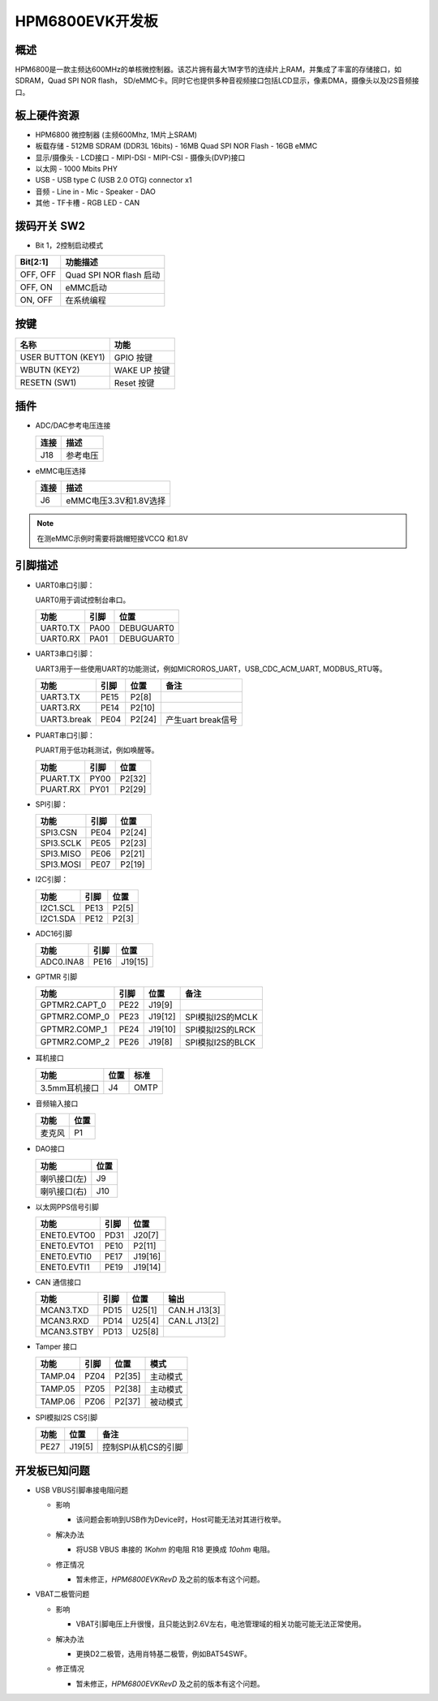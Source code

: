 .. _hpm6800evk:

HPM6800EVK开发板
================

概述
----

HPM6800是一款主频达600MHz的单核微控制器。该芯片拥有最大1M字节的连续片上RAM，并集成了丰富的存储接口，如SDRAM，Quad SPI NOR flash， SD/eMMC卡。同时它也提供多种音视频接口包括LCD显示，像素DMA，摄像头以及I2S音频接口。

.. image:: doc/hpm6800evk.png
   :alt: hpm6800evk
   :align: center

板上硬件资源
------------

- HPM6800 微控制器 (主频600Mhz, 1M片上SRAM)
- 板载存储
  - 512MB SDRAM (DDR3L 16bits)
  - 16MB Quad SPI NOR Flash
  - 16GB eMMC
- 显示/摄像头
  - LCD接口
  - MIPI-DSI
  - MIPI-CSI
  - 摄像头(DVP)接口
- 以太网
  - 1000 Mbits PHY
- USB
  - USB type C (USB 2.0 OTG) connector x1
- 音频
  - Line in
  - Mic
  - Speaker
  - DAO
- 其他
  - TF卡槽
  - RGB LED
  - CAN

拨码开关 SW2
------------

- Bit 1，2控制启动模式

.. list-table::
   :header-rows: 1

   * - Bit[2:1]
     - 功能描述
   * - OFF, OFF
     - Quad SPI NOR flash 启动
   * - OFF, ON
     - eMMC启动
   * - ON, OFF
     - 在系统编程

.. _hpm6800evk_buttons:

按键
----

.. list-table::
   :header-rows: 1

   * - 名称
     - 功能
   * - USER BUTTON (KEY1)
     - GPIO 按键
   * - WBUTN (KEY2)
     - WAKE UP 按键
   * - RESETN (SW1)
     - Reset 按键

插件
----

- ADC/DAC参考电压连接

  .. list-table::
     :header-rows: 1

     * - 连接
       - 描述
     * - J18
       - 参考电压

- eMMC电压选择

  .. list-table::
     :header-rows: 1

     * - 连接
       - 描述
     * - J6
       - eMMC电压3.3V和1.8V选择

.. note::

  在测eMMC示例时需要将跳帽短接VCCQ 和1.8V

.. _hpm6800evk_pins:

引脚描述
--------

- UART0串口引脚：

  UART0用于调试控制台串口。

  .. list-table::
     :header-rows: 1

     * - 功能
       - 引脚
       - 位置
     * - UART0.TX
       - PA00
       - DEBUGUART0
     * - UART0.RX
       - PA01
       - DEBUGUART0

- UART3串口引脚：

  UART3用于一些使用UART的功能测试，例如MICROROS_UART，USB_CDC_ACM_UART, MODBUS_RTU等。

  .. list-table::
     :header-rows: 1

     * - 功能
       - 引脚
       - 位置
       - 备注
     * - UART3.TX
       - PE15
       - P2[8]
       -
     * - UART3.RX
       - PE14
       - P2[10]
       -
     * - UART3.break
       - PE04
       - P2[24]
       - 产生uart break信号

- PUART串口引脚：

  PUART用于低功耗测试，例如唤醒等。

  .. list-table::
     :header-rows: 1

     * - 功能
       - 引脚
       - 位置
     * - PUART.TX
       - PY00
       - P2[32]
     * - PUART.RX
       - PY01
       - P2[29]

- SPI引脚：

  .. list-table::
     :header-rows: 1

     * - 功能
       - 引脚
       - 位置
     * - SPI3.CSN
       - PE04
       - P2[24]
     * - SPI3.SCLK
       - PE05
       - P2[23]
     * - SPI3.MISO
       - PE06
       - P2[21]
     * - SPI3.MOSI
       - PE07
       - P2[19]

- I2C引脚：

  .. list-table::
     :header-rows: 1

     * - 功能
       - 引脚
       - 位置
     * - I2C1.SCL
       - PE13
       - P2[5]
     * - I2C1.SDA
       - PE12
       - P2[3]

- ADC16引脚

  .. list-table::
     :header-rows: 1

     * - 功能
       - 引脚
       - 位置
     * - ADC0.INA8
       - PE16
       - J19[15]

- GPTMR 引脚

  .. list-table::
     :header-rows: 1

     * - 功能
       - 引脚
       - 位置
       - 备注
     * - GPTMR2.CAPT_0
       - PE22
       - J19[9]
       -
     * - GPTMR2.COMP_0
       - PE23
       - J19[12]
       - SPI模拟I2S的MCLK
     * - GPTMR2.COMP_1
       - PE24
       - J19[10]
       - SPI模拟I2S的LRCK
     * - GPTMR2.COMP_2
       - PE26
       - J19[8]
       - SPI模拟I2S的BLCK

- 耳机接口

  .. list-table::
     :header-rows: 1

     * - 功能
       - 位置
       - 标准
     * - 3.5mm耳机接口
       - J4
       - OMTP

- 音频输入接口

  .. list-table::
     :header-rows: 1

     * - 功能
       - 位置
     * - 麦克风
       - P1

- DAO接口

  .. list-table::
     :header-rows: 1

     * - 功能
       - 位置
     * - 喇叭接口(左)
       - J9
     * - 喇叭接口(右)
       - J10

- 以太网PPS信号引脚

  .. list-table::
     :header-rows: 1

     * - 功能
       - 引脚
       - 位置
     * - ENET0.EVTO0
       - PD31
       - J20[7]
     * - ENET0.EVTO1
       - PE10
       - P2[11]
     * - ENET0.EVTI0
       - PE17
       - J19[16]
     * - ENET0.EVTI1
       - PE19
       - J19[14]

- CAN 通信接口

  .. list-table::
     :header-rows: 1

     * - 功能
       - 引脚
       - 位置
       - 输出
     * - MCAN3.TXD
       - PD15
       - U25[1]
       - CAN.H J13[3]
     * - MCAN3.RXD
       - PD14
       - U25[4]
       - CAN.L J13[2]
     * - MCAN3.STBY
       - PD13
       - U25[8]
       -

- Tamper 接口

  .. list-table::
     :header-rows: 1

     * - 功能
       - 引脚
       - 位置
       - 模式
     * - TAMP.04
       - PZ04
       - P2[35]
       - 主动模式
     * - TAMP.05
       - PZ05
       - P2[38]
       - 主动模式
     * - TAMP.06
       - PZ06
       - P2[37]
       - 被动模式

- SPI模拟I2S CS引脚

  .. list-table::
     :header-rows: 1

     * - 功能
       - 位置
       - 备注
     * - PE27
       - J19[5]
       - 控制SPI从机CS的引脚

.. _hpm6800evk_known_issues:

开发板已知问题
---------------

- USB VBUS引脚串接电阻问题

  - 影响

    - 该问题会影响到USB作为Device时，Host可能无法对其进行枚举。

  - 解决办法

    - 将USB VBUS 串接的 `1Kohm` 的电阻 R18 更换成 `10ohm` 电阻。

    .. image:: doc/hpm6800evk_known_issue_1.png
       :alt: hpm6800evk_known_issue_1

  - 修正情况

    - 暂未修正，`HPM6800EVKRevD` 及之前的版本有这个问题。

- VBAT二极管问题

  - 影响

    - VBAT引脚电压上升很慢，且只能达到2.6V左右，电池管理域的相关功能可能无法正常使用。

  - 解决办法

    - 更换D2二极管，选用肖特基二极管，例如BAT54SWF。

    .. image:: doc/hpm6800evk_known_issue_2.png
       :alt: hpm6800evk_known_issue_2

  - 修正情况

    - 暂未修正，`HPM6800EVKRevD` 及之前的版本有这个问题。
